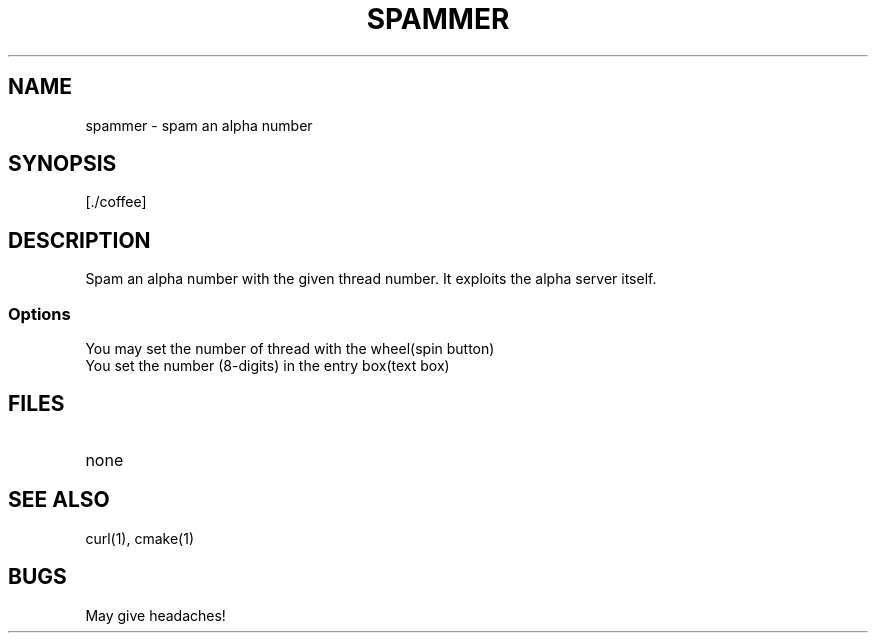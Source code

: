 .TH SPAMMER 1 "2 Jan 13"
.SH NAME
spammer - spam an alpha number
.SH SYNOPSIS
[./coffee]
.SH DESCRIPTION
Spam an alpha number with the given thread number.
It exploits the alpha server itself.
.SS Options
.TP
You may set the number of thread with the wheel(spin button)
.TP
You set the number (8-digits) in the entry box(text box)
.SH FILES
.TP
none
.SH "SEE ALSO"
curl(1), cmake(1)
.SH BUGS
May give headaches!

